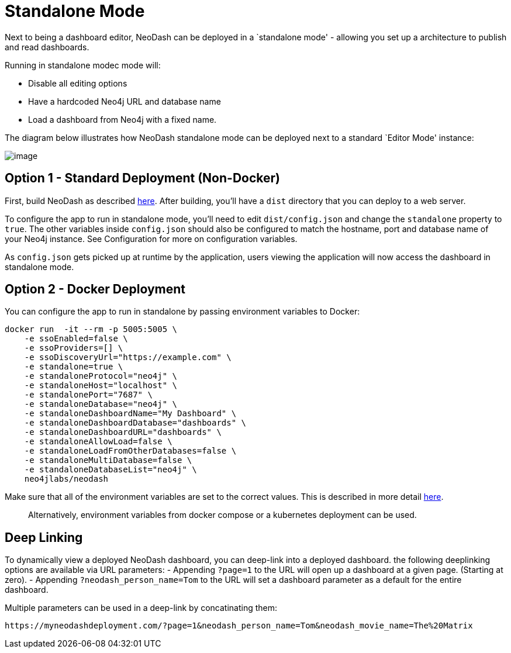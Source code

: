 = Standalone Mode

Next to being a dashboard editor, NeoDash can be deployed in a
`standalone mode' - allowing you set up a architecture to publish and
read dashboards.

Running in standalone modec mode will: 

- Disable all editing options 
- Have a hardcoded Neo4j URL and database name 
- Load a dashboard from Neo4j with a fixed name.

The diagram below illustrates how NeoDash standalone mode can be
deployed next to a standard `Editor Mode' instance:

image:standalone-architecture.png[image]

== Option 1 - Standard Deployment (Non-Docker)

First, build NeoDash as described link:../build-and-run[here]. After
building, you’ll have a `dist` directory that you can deploy to a web
server.

To configure the app to run in standalone mode, you’ll need to edit
`dist/config.json` and change the `standalone` property to `true`. The
other variables inside `config.json` should also be configured to match
the hostname, port and database name of your Neo4j instance. See
Configuration for more on configuration variables.

As `config.json` gets picked up at runtime by the application, users
viewing the application will now access the dashboard in standalone
mode.

== Option 2 - Docker Deployment

You can configure the app to run in standalone by passing environment
variables to Docker:

....
docker run  -it --rm -p 5005:5005 \
    -e ssoEnabled=false \
    -e ssoProviders=[] \
    -e ssoDiscoveryUrl="https://example.com" \
    -e standalone=true \
    -e standaloneProtocol="neo4j" \
    -e standaloneHost="localhost" \
    -e standalonePort="7687" \
    -e standaloneDatabase="neo4j" \
    -e standaloneDashboardName="My Dashboard" \
    -e standaloneDashboardDatabase="dashboards" \
    -e standaloneDashboardURL="dashboards" \
    -e standaloneAllowLoad=false \
    -e standaloneLoadFromOtherDatabases=false \
    -e standaloneMultiDatabase=false \
    -e standaloneDatabaseList="neo4j" \
    neo4jlabs/neodash
....

Make sure that all of the environment variables are set to the correct
values. This is described in more detail link:../configuration[here].

____
Alternatively, environment variables from docker compose or a kubernetes
deployment can be used.
____

== Deep Linking
To dynamically view a deployed NeoDash dashboard, you can deep-link into a deployed dashboard.
 the following deeplinking options are available via URL parameters:
- Appending `?page=1` to the URL will open up a dashboard at a given page. (Starting at zero).
- Appending `?neodash_person_name=Tom` to the URL will set a dashboard parameter as a default for the entire dashboard.

Multiple parameters can be used in a deep-link by concatinating them:
....
https://myneodashdeployment.com/?page=1&neodash_person_name=Tom&neodash_movie_name=The%20Matrix
....
